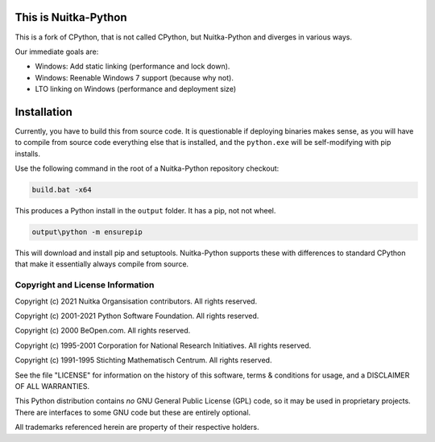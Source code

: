 This is Nuitka-Python
=====================

This is a fork of CPython, that is not called CPython, but Nuitka-Python and diverges
in various ways.

Our immediate goals are:

* Windows: Add static linking (performance and lock down).
* Windows: Reenable Windows 7 support (because why not).
* LTO linking on Windows (performance and deployment size)

Installation
============

Currently, you have to build this from source code. It is questionable if deploying
binaries makes sense, as you will have to compile from source code everything else
that is installed, and the ``python.exe`` will be self-modifying with pip installs.

Use the following command in the root of a Nuitka-Python repository checkout:

.. code:: sh

    build.bat -x64

This produces a Python install in the ``output`` folder. It has a pip, not not
wheel.


.. code:: sh

    output\python -m ensurepip

This will download and install pip and setuptools. Nuitka-Python supports these with
differences to standard CPython that make it essentially always compile from source.

Copyright and License Information
---------------------------------

Copyright (c) 2021 Nuitka Organsisation contributors. All rights reserved.

Copyright (c) 2001-2021 Python Software Foundation.  All rights reserved.

Copyright (c) 2000 BeOpen.com.  All rights reserved.

Copyright (c) 1995-2001 Corporation for National Research Initiatives.  All
rights reserved.

Copyright (c) 1991-1995 Stichting Mathematisch Centrum.  All rights reserved.

See the file "LICENSE" for information on the history of this software, terms &
conditions for usage, and a DISCLAIMER OF ALL WARRANTIES.

This Python distribution contains *no* GNU General Public License (GPL) code,
so it may be used in proprietary projects.  There are interfaces to some GNU
code but these are entirely optional.

All trademarks referenced herein are property of their respective holders.
